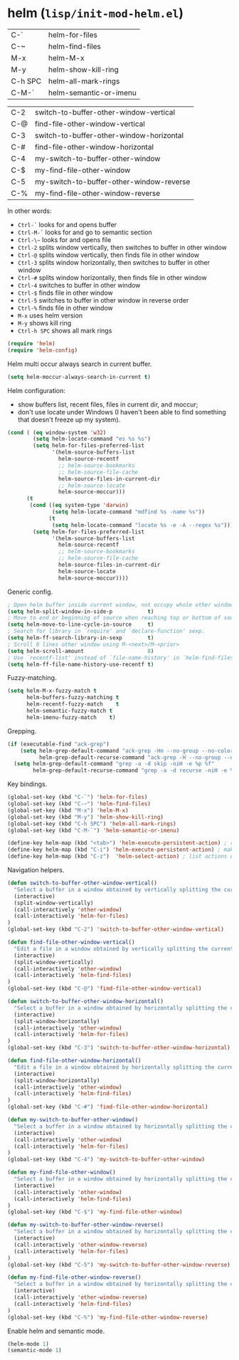 * helm (~lisp/init-mod-helm.el~)
:PROPERTIES:
:header-args: :tangle   lisp/init-mod-helm.el
:END:

| C-`     | helm-for-files         |
| C-~     | helm-find-files        |
| M-x     | helm-M-x               |
| M-y     | helm-show-kill-ring    |
| C-h SPC | helm-all-mark-rings    |
| C-M-`   | helm-semantic-or-imenu |

| C-2 | switch-to-buffer-other-window-vertical   |
| C-@ | find-file-other-window-vertical          |
| C-3 | switch-to-buffer-other-window-horizontal |
| C-# | find-file-other-window-horizontal        |
| C-4 | my-switch-to-buffer-other-window         |
| C-$ | my-find-file-other-window                |
| C-5 | my-switch-to-buffer-other-window-reverse |
| C-% | my-find-file-other-window-reverse        |

In other words:
- ~Ctrl-`~ looks for and opens buffer
- ~Ctrl-M-`~ looks for and go to semantic section
- ~Ctrl-\~~ looks for and opens file
- ~Ctrl-2~ splits window vertically, then switches to buffer in other window
- ~Ctrl-@~ splits window vertically, then finds file in other window
- ~Ctrl-3~ splits window horizontally, then switches to buffer in other window
- ~Ctrl-#~ splits window horizontally, then finds file in other window
- ~Ctrl-4~ switches to buffer in other window
- ~Ctrl-$~ finds file in other window
- ~Ctrl-5~ switches to buffer in other window in reverse order
- ~Ctrl-%~ finds file in other window
- ~M-x~ uses helm version
- ~M-y~ shows kill ring
- ~Ctrl-h SPC~ shows all mark rings


#+BEGIN_SRC emacs-lisp
(require 'helm)
(require 'helm-config)
#+END_SRC

Helm multi occur always search in current buffer.
#+BEGIN_SRC emacs-lisp
(setq helm-moccur-always-search-in-current t)
#+END_SRC

Helm configuration:
- show buffers list, recent files, files in current dir, and moccur;
- don't use locate under Windows (I haven't been able to find something that doesn't freeze
  up my system).
#+BEGIN_SRC emacs-lisp
  (cond ( (eq window-system 'w32)
          (setq helm-locate-command "es %s %s")
          (setq helm-for-files-preferred-list
                '(helm-source-buffers-list
                  helm-source-recentf
                  ;; helm-source-bookmarks
                  ;; helm-source-file-cache
                  helm-source-files-in-current-dir
                  ;; helm-source-locate
                  helm-source-moccur)))
        (t
         (cond ((eq system-type 'darwin)
                (setq helm-locate-command "mdfind %s -name %s"))
               (t
                (setq helm-locate-command "locate %s -e -A --regex %s")))
          (setq helm-for-files-preferred-list
                '(helm-source-buffers-list
                  helm-source-recentf
                  ;; helm-source-bookmarks
                  ;; helm-source-file-cache
                  helm-source-files-in-current-dir
                  helm-source-locate
                  helm-source-moccur))))
#+END_SRC

Generic config.
#+BEGIN_SRC emacs-lisp
; Open helm buffer inside current window, not occupy whole other window.
(setq helm-split-window-in-side-p           t)
; Move to end or beginning of source when reaching top or bottom of source.
(setq helm-move-to-line-cycle-in-source     t)
; Search for library in `require' and `declare-function' sexp.
(setq helm-ff-search-library-in-sexp        t)
; Scroll 8 lines other window using M-<next>/M-<prior>
(setq helm-scroll-amount                    8)
; Use `recentf-list' instead of `file-name-history' in `helm-find-files'.
(setq helm-ff-file-name-history-use-recentf t)
#+END_SRC

Fuzzy-matching.
#+BEGIN_SRC emacs-lisp
(setq helm-M-x-fuzzy-match t
      helm-buffers-fuzzy-matching t
      helm-recentf-fuzzy-match    t
      helm-semantic-fuzzy-match t
      helm-imenu-fuzzy-match    t)
#+END_SRC

Grepping.
#+BEGIN_SRC emacs-lisp
  (if (executable-find "ack-grep")
      (setq helm-grep-default-command "ack-grep -Hn --no-group --no-color %e %p %f"
            helm-grep-default-recurse-command "ack-grep -H --no-group --no-color %e %p %f")
    (setq helm-grep-default-command "grep -a -d skip -niH -e %p %f"
          helm-grep-default-recurse-command "grep -a -d recurse -niH -e %p %f"))
#+END_SRC


Key bindings.
#+BEGIN_SRC emacs-lisp
(global-set-key (kbd "C-`") 'helm-for-files)
(global-set-key (kbd "C-~") 'helm-find-files)
(global-set-key (kbd "M-x") 'helm-M-x)
(global-set-key (kbd "M-y") 'helm-show-kill-ring)
(global-set-key (kbd "C-h SPC") 'helm-all-mark-rings)
(global-set-key (kbd "C-M-`") 'helm-semantic-or-imenu)

(define-key helm-map (kbd "<tab>") 'helm-execute-persistent-action) ; rebind tab to run persistent action
(define-key helm-map (kbd "C-i") 'helm-execute-persistent-action) ; make TAB works in terminal
(define-key helm-map (kbd "C-z")  'helm-select-action) ; list actions using C-z
#+END_SRC

Navigation helpers.
#+BEGIN_SRC emacs-lisp
(defun switch-to-buffer-other-window-vertical()
  "Select a buffer in a window obtained by vertically splitting the current one"
  (interactive)
  (split-window-vertically)
  (call-interactively 'other-window)
  (call-interactively 'helm-for-files)
)
(global-set-key (kbd "C-2") 'switch-to-buffer-other-window-vertical)

(defun find-file-other-window-vertical()
  "Edit a file in a window obtained by vertically splitting the current one"
  (interactive)
  (split-window-vertically)
  (call-interactively 'other-window)
  (call-interactively 'helm-find-files)
)
(global-set-key (kbd "C-@") 'find-file-other-window-vertical)

(defun switch-to-buffer-other-window-horizontal()
  "Select a buffer in a window obtained by horizontally splitting the current one"
  (interactive)
  (split-window-horizontally)
  (call-interactively 'other-window)
  (call-interactively 'helm-for-files)
)
(global-set-key (kbd "C-3") 'switch-to-buffer-other-window-horizontal)

(defun find-file-other-window-horizontal()
  "Edit a file in a window obtained by horizontally splitting the current one"
  (interactive)
  (split-window-horizontally)
  (call-interactively 'other-window)
  (call-interactively 'helm-find-files)
)
(global-set-key (kbd "C-#") 'find-file-other-window-horizontal)

(defun my-switch-to-buffer-other-window()
  "Select a buffer in a window obtained by horizontally splitting the current one"
  (interactive)
  (call-interactively 'other-window)
  (call-interactively 'helm-for-files)
)
(global-set-key (kbd "C-4") 'my-switch-to-buffer-other-window)

(defun my-find-file-other-window()
  "Select a buffer in a window obtained by horizontally splitting the current one"
  (interactive)
  (call-interactively 'other-window)
  (call-interactively 'helm-find-files)
)
(global-set-key (kbd "C-$") 'my-find-file-other-window)

(defun my-switch-to-buffer-other-window-reverse()
  "Select a buffer in a window obtained by horizontally splitting the current one"
  (interactive)
  (call-interactively 'other-window-reverse)
  (call-interactively 'helm-for-files)
)
(global-set-key (kbd "C-5") 'my-switch-to-buffer-other-window-reverse)

(defun my-find-file-other-window-reverse()
  "Select a buffer in a window obtained by horizontally splitting the current one"
  (interactive)
  (call-interactively 'other-window-reverse)
  (call-interactively 'helm-find-files)
)
(global-set-key (kbd "C-%") 'my-find-file-other-window-reverse)
#+END_SRC

Enable helm and semantic mode.
#+BEGIN_SRC emacs-lisp
(helm-mode 1)
(semantic-mode 1)
#+END_SRC


